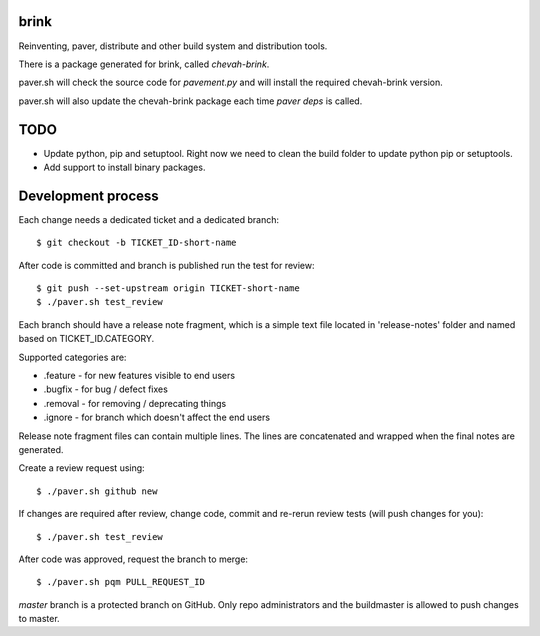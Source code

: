 brink
=====

Reinventing, paver, distribute and other build system and distribution tools.

There is a package generated for brink, called `chevah-brink`.

paver.sh will check the source code for `pavement.py` and will install the
required chevah-brink version.

paver.sh will also update the chevah-brink package each time `paver deps` is
called.


TODO
====

* Update python, pip and setuptool. Right now we need to clean the build
  folder to update python pip or setuptools.
* Add support to install binary packages.


Development process
===================

Each change needs a dedicated ticket and a dedicated branch::

    $ git checkout -b TICKET_ID-short-name

After code is committed and branch is published run the test for review::

    $ git push --set-upstream origin TICKET-short-name
    $ ./paver.sh test_review

Each branch should have a release note fragment, which is a simple text file
located in 'release-notes' folder and named based on TICKET_ID.CATEGORY.

Supported categories are:

* .feature - for new features visible to end users
* .bugfix - for bug /  defect fixes
* .removal - for removing / deprecating things
* .ignore - for branch which doesn't affect the end users

Release note fragment files can contain multiple lines.
The lines are concatenated and wrapped when the final notes are generated.


Create a review request using::

    $ ./paver.sh github new

If changes are required after review, change code, commit and re-rerun
review tests (will push changes for you)::

    $ ./paver.sh test_review

After code was approved, request the branch to merge::

    $ ./paver.sh pqm PULL_REQUEST_ID

`master` branch is a protected branch on GitHub. Only repo administrators
and the buildmaster is allowed to push changes to master.
